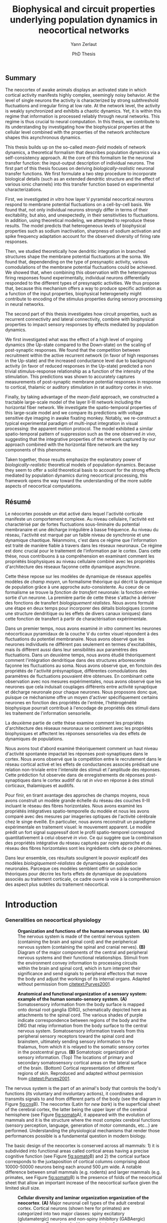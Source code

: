 #+TITLE: Biophysical and circuit properties underlying population dynamics in neocortical networks 
#+AUTHOR: Yann Zerlaut
#+DATE: PhD Thesis

** Summary

The neocortex of awake animals displays an activated state in which
cortical activity manifests highly complex, seemingly noisy
behavior. At the level of single neurons the activity is characterized
by strong subthreshold fluctuations and irregular firing at low
rate. At the network level, the activity is weakly synchronized and
exhibits a chaotic dynamics. Yet, it is within this regime that
information is processed reliably through neural networks. This regime
is thus crucial to neural computation. In this thesis, we contribute
to its understanding by investigating how the biophysical properties
at the cellular level combined with the properties of the network
architecture shapes this asynchronous dynamics.

This thesis builds up on the so-called /mean-field/ models of network
dynamics, a theoretical formalism that describes population dynamics
via a self-consistency approach. At the core of this formalism lie the
neuronal transfer function: the input-output description of individual
neurons. The first part of this thesis focuses on deriving
/biologically-realistic/ neuronal transfer functions. We first
formulate a two step procedure to incorporate biological details (such
as an extended dendritic structure and the effect of various ionic
channels) into this transfer function based on experimental
characterizations.

First, we investigated /in vitro/ how layer V pyramidal neocortical
neurons respond to membrane potential fluctuations on a cell-by-cell
basis. We found that, not only individual neurons strongly differ in
terms of their excitability, but also, and unexpectedly, in their
sensitivities to fluctuations. In addition, using theoretical
modeling, we attempted to reproduce these results. The model predicts
that heterogeneous levels of biophysical properties such as sodium
inactivation, sharpness of sodium activation and spike frequency
adaptation account for the observed diversity of firing rate
responses.

Then, we studied theoretically how dendritic integration in branched
structures shape the membrane potential fluctuations at the soma. We
found that, dependending on the type of presynaptic activity, various
comodulations of the membrane potential fluctuations could be
achieved. We showed that, when combining this observation with the
heterogenous firing responses found experimentally, individual neurons
differentially responded to the different types of presynaptic
activities. We thus propose that, because this mechanism offers a way
to produce specific activation as a function of the input properties,
biophysical heterogeneity might contribute to encoding of the stimulus
properties during sensory processing in neural networks.

The second part of this thesis investigates how circuit properties,
such as recurrent connectivity and lateral connectivity, combine with
biophysical properties to impact sensory responses by effects mediated
by population dynamics.

We first investigated what was the effect of a high level of ongoing
dynamics (the Up-state compared to the Down-state) on the scaling of
post-synaptic responses. We found that the competition between
recruitment within the active recurrent network (in favor of high
responses in the Up-state) and the increased conductance level due to
background activity (in favor of reduced responses in the Up-state)
predicted a non trivial stimulus-response relationship as a function
of the intensity of the stimulation. This predictions was shown to
accurately captures measurements of post-synaptic membrane potential
responses in response to cortical, thalamic or auditory stimulation in
rat auditory cortex /in vivo/.

Finally, by taking advantage of the /mean-field/ approach, we
constructed a tractable large-scale model of the layer II-III network
including the horizontal fiber network. We investigate the
spatio-temporal properties of this large-scale model and we compare
its predictions with voltage sensitive dye imaging in awake fixating
monkey. Notably, we re-construct a typical experimental paradigm of
multi-input integration in visual processing: the apparent motion
protocol. The model exhibited a similar spatio-temporal pattern of
suppression such as the one observed /in vivo/, suggesting that the
integrative properties of the network captured by our approach
combined with the horizontal fibre network are the key components of
this phenomena.

Taken together, those results emphasize the explanatory power of
/biologically-realistic/ theoretical models of population
dynamics. Because they seem to offer a solid theoretical basis to
account for the strong effects mediated by population dynamics during
neocortical processing, this framework opens the way toward the
understanding of the more subtle aspects of neocortical computations.

** Résumé

Le néocortex possède un état activé dans lequel l'activité corticale
manifeste un comportement complexe. Au niveau cellulaire, l'activité
est charactérisé par de fortes fluctuations sous-liminaire du
potential membranaire et une décharge irrégulière à basse
fréquence. Au niveau du réseau, l'activité est marqué par un faible
niveau de synchronie et une dynamique chaotique. Néanmoins, c'est dans
ce régime que l'information est traité de manière fiable à travers
dans les réseaux neuronaux. Ce régime est donc crucial pour le
traitement de l'information par le cortex. Dans cette thèse, nous
contribuons à sa compréhension en examinant comment les propriétés
biophysiques au niveau cellulaire combiné avec les propriétés
d'architecture des réseaux façonne cette dynamique asynchrone.

Cette thèse repose sur les modèles de dynamique de réseaux appellés
modèles de /champ moyen/, un formalisme théorique qui décrit la
dynamique de population grâce à une approche auto-consistente. Au
coeur de ce formalisme se trouve la /fonction de transfert/ neuronale:
la fonction entrée-sortie d'un neurone. La première partie de cette
thèse s'attache à dériver des fonctions de transfert /biologiquement
réalistes/. Nous avons formulé une étape en deux temps pour incorporer
des détails biologiques (comme une structure dendritique ou les effets
de divers canaux ioniques) dans cette fonction de transfert à partir
de charactérisation expérimentale.

Dans un premier temps, nous avons examiné /in vitro/ comment les
neurones néocorticaux pyramidaux de la couche V du cortex visuel
répondent à des fluctuations du potentiel membranaire. Nous avons
observé que les neurones individuels ne différent pas seulement en
termes d'excitabilités, mais ils diffèrent aussi dans leur
sensibilités aux paramètres des fluctuations. Dans un deuxième temps,
nous avons étudié théoriquement comment l'intégration dendritique dans
des structures arborescente façonne les fluctuations au soma. Nous
avons observé que, en fonctoin des propriétés de l'activité
présynaptique, différentes comodulations des paramètres de
fluctuations pouvaient être obtenues. En combinant cette observation
avec nos mesures expérimentales, nous avons observé que les neurones
que cela induisait couplages différents entre activité synaptique et
décharge neuronale pour chaque neurones. Nous proposons donc que,
puisque ce méchanisme offre un moyen d'activer spécifiquement certains
neurones en fonction des propriétés de l'entrée, l'hétérogénéité
biophysique pourrait contribué à l'encodage de propriétés des stimuli
dans les traitement de l'information sensorielle.

La deuxième partie de cette thèse examine comment les propriétés
d'architecture des réseaux neuronaux se combinent avec les propriétés
biophysiques et affectent les réponses sensorielles via des effets de
dynamiques de populations.

Nous avons tout d'abord examiné théoriquement comment un haut niveau
d'activité spontanée impactait les réponses post-synaptiques dans le
cortex. Nous avons observé que la compétition entre le recrutement
dans le réseau cortical activé et les effets de conductances associés
prédisait une relation non-triviale entre l'intensité des stimuli et
l'amplitude des réponses. Cette prédiction fut observée dans de
enregistrements de réponses post-synaptiques dans le cortex auditif du
rat /in vivo/ en réponse à des stimuli corticaux, thalamiques et
auditifs.

Pour finir, en tirant avantage des approches de champs moyens, nous
avons construit un modèle grande échelle du réseau des couches II-III
incluant le réseau des fibres horizontales. Nous avons examiné les
propriétés intégratives spatio-temporelle du modèle et nous les avons
comparé avec des mesures par imageries optiques de l'activité
cérébrale chez le singe éveillé. En particulier, nous avons
reconstruit un paradigme expérimentale en traitement visuel: le
mouvement apparent. Le modèle prédit un fort signal suppressif dont le
profil spatio-temporel correspond quantitativement à celui observé /in
vivo/. Ce qui suggère que la combinaison des propriétés intégrative du
réseau capturés par notre approche et du réseau des fibres
horizontales sont les ingrédients clefs de ce phénomènes.

Dans leur ensemble, ces résultats soulignent le pouvoir explicatif des
modèles /biologiquement-réalistes/ de dynamiques de population
neuronales. Parceque ces modèles semblent offrir un solide socle
théoriques pour décrire les forts effets de dynamique de populations
associés au traitement corticale, ce cadre ouvre la voie à la
compréhension des aspect plus subtiles du traitement néocortical.

* Introduction
*** Generalities on neocortical physiology

#+ATTR_LATEX: :width .85\linewidth
#+LABEL: fig:cns
#+CAPTION: *Organization and functions of the human nervous system.* *(A)* The nervous system is made of the central nervous system (containing the brain and spinal cord) and the peripherical nervous system (containing the spinal and cranial nerves). *(B)* Diagram of the major components of the central and peripheral nervous systems and their functional relationships. Stimuli from the environment convey information to processing circuits within the brain and spinal cord, which in turn interpret their significance and send signals to peripheral effectors that move the body and adjust the workings of its internal organs. Adapted without permission from [[citetext:Purves2001]].
[[file:./figures/cns.png]]



#+ATTR_LATEX: :width 1.1\linewidth
#+LABEL: fig:somato
#+CAPTION: *Anatomical and functional organization of a sensory system: example of the human somato-sensory system*. *(A)* Somatosensory information from the body surface is mapped onto dorsal root ganglia (DRG), schematically depicted here as attachments to the spinal cord. The various shades of purple indicate correspondence between regions of the body and the DRG that relay information from the body surface to the central nervous system. Somatosensory information travels from this peripheral sensory receptors toward the spinal cord and brainstem, ultimately sending sensory information to the thalamus, from which it is relayed to the somatic sensory cortex in the postcentral gyrus. *(B)* Somatotopic organization of sensory information. (Top) The locations of primary and secondary somatosensory cortical areas on the lateral surface of the brain. (Bottom) Cortical representation of different regions of skin. Reproduced and adapted without permission from [[citetext:Purves2001]].
[[file:./figures/somato-sensory.png]]


The nervous system is the part of an animal's body that controls the
body's functions (its voluntary and involuntary actions), it
coordinates and transmits signals to and from different parts of the
body (see the diagram in Figure [[fig:cns]]B).  The neocortex (Latin for
/new bark/) is the superficial sheet of the cerebral cortex, the
latter being the upper layer of the cerebral hemisphere (see Figure
[[fig:somato]]A), it appeared with the evolution of mammals and it is the
structure where the most complex cerebral functions (sensory
perception, language, generation of motor commands, etc...)  are
performed. Understanding the physiological mechanisms that render
those performances possible is a fundamental question in modern
biology.

The basic design of the neocortex is conserved across all mammals: 1)
it is subdivided into functional areas called cortical areas having a
precise cognitive function (see Figure [[fig:somato]]B) and 2) the
cortical surface corresponds to the juxtaposition of cortical columns
comprising about 10000-50000 neurons being each around 500
$\mu\mathrm{m}$ wide. A notable difference between small mammals
(e.g. rodents) and larger mammals (e.g. primates, see Figure
[[fig:somato]]B) is the presence of folds of the neocortical sheet that
allow an important increase of the neocortical surface given the
limited skull size.


#+ATTR_LATEX: :width 1.05\linewidth :float c
#+LABEL: fig:diversity-laminar
#+CAPTION: *Cellular diversity and laminar organization organization of the neocortex*. *(A)* Major neuronal cell types of the adult cerebral cortex.  Cortical neurons (shown here for primates) are categorized into two major classes: spiny excitatory (glutamatergic) neurons and non-spiny inhibitory (GABAergic) interneurons. Reproduced without permission from [[citetext:Kwan2012]]. *(B)* Canonical neocortical circuitry. Green arrows indicate outputs to the major targets of each of the neocortical layers in humans; orange arrow indicates thalamic input (primarily to layer IV); purple arrows indicate input from other cortical areas; and blue arrows indicate input from the brainstem modulatory systems to each layer. Reproduced without permission from [[citetext:Purves2001]].
[[file:./figures/laminar_cell_compo.png]]


 Neocortical tissue is mainly composed of neurons as well as glial
cells, the human brain contains about 100 billions neuronal cells and
500 billions glial cells. Neuronal cells process information and
transmit signals thanks to their electrophysiological and chemical
properties. Neurons are highly interconnected via synapses forming
recurrent and feedforward networks whose activation corresponds to
cognitive processes. Glial cells (from Greek /glue/) are traditionally
thought to: 1) surround neurons, hold them in place and insulate one
neuron from another 2) supply nutrients and dioxygen to neuronal cells
and 3) destroy pathogens and remove dead neurons. Though recent
evidences suggest that glial processes might have a more direct role
in neocortical function, this potential aspect of neocortical
processing will be largely ignored within this thesis, we hypothetize
that glial cells only participate to neocortical function by
maintaining the /homeostasis/ in neuronal assemblies: insuring the
stability of neuronal properties and synaptic transmission. We will
therefore focus on the neuronal aspect of neocortical processes.


A prominent feature of the neocortex is its laminar organization. It
can be divided into six layers according to different types of
neuronal cells (see Figure [[fig:diversity-laminar]]A) and different
connectivity properties (afferent, recurrent and projecting
connections). The functional role of this laminar organization is
still largely unresolved, but the layer specific connectivity scheme
(see Figure [[fig:diversity-laminar]]B) suggests that supra-granular
networks underlie cross-modality communication while infra-granular
networks might perform computations related to local cortical
features.

In *Work 1* and *Work 2*, we investigate how the biophysical and
morphological properties of layer V pyramidal neurons in mice visual
cortex shape their functional properties in a regime mimicking active
neocortical processing. In *Work 4*, we model a large-scale
excitatory-inhibitory Layer II-III network (\(\sim\)100mm^2) including
the horizontal fiber network that interconnects areas responding to
different sensory features.

*** Sensory processing as a model of neocortical computation

Cortical computation can be defined as the operations performed
between cortical representations (in a general sense, including brain
state, sensory stimuli, etc...). Sensory systems are of particular
interest as cortical representations encode information coming from
the physical world. The experimentalist can therefore manipulate those
physical quantity in a controlled fashion to establish relationships
between sensory stimuli and its neural representation. In particular,
in primary sensory areas, the relation with the physical world keeps a
relatively simple form. For example, the somatotopic map in the
primary somatosensory cortex, see Figure [[fig:somato]]C, reflects the
fact that neurons respond to a stimulus at a given location on the
skin, while higher order area along the somatosensory pathway would be
sensitive to more abstract features in the tactile stimulus.

Primary sensory areas therefore provide a good experimental system to
investigate the principles of cortical computation. This strategy
naturally implies the use of an appropriate recording technique to
image the neural representation, such as intracellular recording,
extracellular recordings, optical imaging, etc... In *Work 3*, we
investigate how the neural representation in the primary auditory
cortex of a simple auditory stimulus (a click of white noise) is
affected by the level of ongoing activity using intracellular
recordings /in vivo/. In *Work 4*, we investigate how two distinct
neural representations (encoding a single flash in two distinct visual
locations) interacts by using optical imaging /in vivo/.

*** Neocortical processing and population dynamics

Neuronal assemblies represent and process information through the
emission of stereotyped electrophysiological events: the actions
potentials. The information encoded by an assembly within a time
window is thus contained in its /raster activity/: the set of spike
trains across neurons. What are the quantities within this set that
are relevant for a /downstream/ readout ? This is still an open and
very controversial question. As an example, an influential theory
[[cite:Shadlen1994]], /rate-based/ coding states that the information is
carried by the temporal variation of the population firing rate
(defined over a short time bin). On the other-hand, the more general
/spike-based/ theory states that the temporal patterns of individual
spikes carry the information so that the population rate is a very
limited description of the neuronal asssembly. I will not review here
the arguments in favor of one view or the other, insightful reviews
can be found in the classical paper from [[citetext:Shadlen1994]] (in
favor of the /rate-based/ theory) or in [[citetext:Brette2015b]] (in favor
of the /spike-based/ theory). The purpose of this thesis is not to
take position in favor of one or the other theory (also given that a
definitive answer is unlikely to hold generally in the cortex in
general, e.g. olfactory system vs. visual system). Nonetheless, we
briefly argue here that, whatever the /neural code/, an accurate
description of population dynamics in neocortical networks is a
necessary prerequisite to the understanding of cortical
computation. In a /rate coding/ scheme, population dynamics constitute
the /neural code/, the increase of the firing of a given cortical
sub-population encodes a given sensory feature, the relevance of
understanding population dynamics is thus straightforward. In a
/temporal coding/ scheme, the population activity is not sufficient,
it is important to have a very precise description in the spike
timings and one should know exactly which neurons are spiking. In a
/temporal coding/ scheme (or in a /stochastic temporal coding/ scheme,
see [[citetext:Rossant2011]]), the robustness of the code relies on the
ability of neurons to behave as coincidence detectors [[cite:Softky1993]]
and this feature has been shown to critically rely on the properties
of the background activity [[cite:Rudolph2003,Rossant2011]], i.e. on
effects mediated by population dynamics. Finally, several canonical
effects are mediated by population dynamics: e.g. the
response-dependency on ongoing activity levels
[[cite:Arieli1996,DeWeese2004,Scholvinck2015,Lin2015]], or gain modulation
of sensory responses putatively mediated by top-down modulation of
cortical activity [[cite:Zagha2013,Harris2013]].


#+ATTR_LATEX: :width .6\linewidth
#+LABEL: fig:pop-rate
#+CAPTION: *Spontaneous activity in awake mice visual cortex exhibits strong fluctuations of population activity.* *(a)* Schematic of a single shank of silicon electrode array, and spike waveforms of four example wide-spiking neighbour neurons measured with the array in deep layers of V1 of an awake mouse. *(b)* Population raster of spontaneous activity in 66 neurons recorded from the whole array. *(c)* Population rate measured by summing all the spikes detected on the entire array (both well-isolated units and multi-unit activity) with 1ms resolution and smoothed with a Gaussian of half-width 12ms (N.B. the smoothing can be seen as a way to reduce the narrow sampling of the population). Reproduced without permission from [[citetext:Okun2015a]].
[[file:./figures/pop_dyn.png]]


We now give the precise definition of population dynamics adopted in
this thesis, as well as its relevance and limitations for the
description of neocortical processes. We define population dynamics as
the temporal variations of the instantaneous firing rate at the
population level. This definition is already problematic as an
instantaneous rate can not be defined, a firing rate has to be sampled
over a given time window. The question of the time-window thus becomes
critical, especially in the /rate/ vs. /temporal/ coding debate. We
take a rather low value: dt \(\sim\) 10ms, meaning that we focus on
slow dynamics, up to the \(\sim\) 100Hz frequency range. For a
population of size \(N\), the population firing rate is thus given by
\(\nu(t)=S(t)/N/dt\), where \(S(t)\) is the number of spikes between
\(t\) and \(t+dt\), we give an example of how such a quantity can be
determined using extracellular recordings in Figure [[fig:pop-rate]] (the
1ms bins followed by the 12ms Gaussian smoothing approximates our
\(\sim\) 10ms timescale). 

Because we define this firing rate as a firing probability (within
each time bin), we assume that neurons fire in an irregular manner
where this probabilistic view is relevant (see next section). This
also puts constraints on the range of firing rate values described by
population dynamics, values should not exceed 100Hz (probability of 1
in 10ms time bin). All cortical processes that corresponds to
instantaneous firing rate larger than 100Hz do not fit in our
framework of population dynamics. The precise spiking response seen in
various models of sensory processing, e.g. the response to single
tones in auditory cortex [[cite:Wehr2003]] or the response to natural
stimuli in primary visual cortex [[cite:Baudot2013]] typically represent
such processes. For those precise responses, our modeling framework is
inefficient and only the precise modeling of the precisely-timed
afferent stimulation could capture this type of responses. This thesis
thus focuses on describing /slow/ population dynamics and will thus
have an explanatory power for all phyiological processes mediated by
this slow dynamics (stimuli of low frequency content, effects of
ongoing activity, top-down modulations, lateral interactions, etc...).

In *Work 3*, we investigate how the post-synaptic response to low
amplitude stimuli is amplified by a strong level of ongoing recurrent
dynamics. In *Work 4*, we show that such a descritpion in terms of
population dynamics accurately reproduce the response to brief flashed
stimuli in the primary visual cortex of fixating monkey.

*** Theoretical models of neocortical dynamics

On the theoretical side, much effort has been devoted to design
theoretical models reproducing the characteristics of neocortical
activity /in vivo/. In particular, the regime characterizing the
/awake/ state has attacted much attention. In this regime, spontaneous
activity is characterized by irregular and weakly synchronized spiking
[[cite:Softky1993,Shadlen1994,Ecker2010,Renart2010]] as well as strong
membrane potential fluctuations at the neuronal level (reviewed in
[[citetext:Destexhe2003]]).

Such a stochastic-like regime has been successfully achieved in
/balanced recurrent networks/
[[cite:Tsodyks1995,Vreeswijk1996,Amit1997]]. The mechanism underlying this
regime within this architecture can be easily understood. If single
neurons have irregular spiking, they will produce fluctuating
excitatory and inhibitory input to a single neuron via recurrent
connections. Then, provided the network is /balanced/, so that
excitation and inhibition cancel each other statistically, neurons
will spike irregularly because spiking will result from the
fluctuations (a near random walk toward the threshold). We conclude
that, if the input of the neuron is irregular, it will produce
irregular spiking. This situation therefore enables the existence of
an asynchronous state where irregular spiking sustains itself in a
recurrent network. The core idea has been initially formulated in
networks of binary neurons [[cite:Vreeswijk1996]], since then, theoretical
work has increased the biological realism of this picture
[[cite:Amit1997,Brunel1999,Brunel2000,Vogels2005,ElBoustani2007,Kumar2008]].

The balanced network will be used as a theoretical basis all along the
thesis, either to reproduce synaptic input (*Work 1* and *Work 2*) or
to build networks (*Work 3* and *Work 4*). In *Work 4*, we adapt the
classical randomly sparsely connected balanced network model by
including an assymetry in the electrophysiological properties of
excitatory and inhibitory cells.

*** Analytical descriptions of collective dynamics

Thanks to their relative simplicity, those reduced theoretical model
of cortical assemblies have a notable advantage: they allow an
analytical description of the emergent collective dynamics (via
several well-choosen approximations, see [[citetext:Renart2004]] for a
review). Indeed, the reasoning of the previous section can be
formalized mathematically to obtain equations describing the
population dynamics. Those self-consistency approaches describing
recurrent dynamics are called /mean-field/ approaches (originally, the
same kind of self-consistent approach allowed to derive the
magnetization in spin glasses, i.e. the mean magnetic
field). Similarly to the situation of spin-glasses, they predict the
conditions of the regime's stability and they allow to calculate the
mean firing rate of the network as a function of its parameters
[[cite:Vreeswijk1996,Amit1997,Brunel2000,Latham2000,ElBoustani2009]]. For
example, /mean-field/ analysis predicts the conditions leading to
run-away activity (similar to epileptic discharge)
[[cite:Amit1997,Brunel2000]] or the emergence of fast oscillations
[[cite:Brunel1999,Brunel2000,Brunel2003]]. 

Interestingly, they also describe the network response to a given
afferent input [[cite:Vreeswijk1996,Amit1997,Ledoux2011]] and therefore
offer a very interesting possibility to describe neocortical
computation.

This last point is the main motivation behind this thesis. *Work 1*
and *Work 2* contributes to making those /mean-field/ formalism more
/biologically-realistic/. In *Work 4*, we also investigate the
explanatory power of one of those form of analytical descriptions (a
Markovian formalism combined with a semi-analytical approach, see
[[citetext:ElBoustani2009]]) in a network showing assymetric
electrophysiological properties between excitation and inhibition.

*** The transfer function of neocortical neurons

At the core of /mean-field/ formalisms lie the cellular /transfer
function/, i.e. the function that translate the presynaptic release
frequencies into a spiking probability (the transfer function is
defined within our /population dynamics/ framework). Those /transfer
functions/ account for the cellular computation and, within the
/mean-field/ picture (that might fail at capturing network dynamics,
see e.g. [[citetext:Ostojic2014]]), the network dynamics is solely the
recurrent amplification of this cellular computation. 

The /transfer function/ is thus the key ingredient of network dynamics
within this framework. This is also the important insight of the
/mean-field/ description: having highlighted the crucial features at
the cellular level that controls population dynamics. The hypothesis
behind this thesis is therefore that by accurately describing the
neuronal transfer function, we will accurately predict emergent
phenomena at the network level.

Characterizing the transfer functions of neocortical neurons is the
focus of *Work 1* and *Work 2*. Neocortical cells are very complex
units: they are characterized by a extended dendritic arborization
while the spike initiation mechanism lies at the axon initial segment,
close to the soma. To deal with this complexity, we formulated an
approximation that arbitrarily separate the problem into two distinct
problem to make it amenable to analysis. First, dendritic integration
of irregular excitatory and inhibitory synaptic input will shape the
properties of the membrane potential fluctuations at the soma. We
performed this analysis in *Work 2* by using cable theory
[[cite:Rall1962,Rall1977]]. Then, we investigate how those membrane
potential fluctuations at the soma are translated into spikes. This is
the focus of *Work 1*, we performed this analysis /in vitro/ on layer
V neocortical cells of young mice visual cortex[fn::It could be asked here. Why performing experimental cellular biophysics 60 years after the ground-breaking study of [[citetext:Hodgkin1952b]] ? Since then, the dynamics of ionic-channels have been extensively studied and characterized in isolated preparations. This analysis could thus be done numerically. Nonetheless, cellular biophysics in mammalian neocortical neurons does not easily reduce to ionic-channels dynamics, either because of compartmentalization specificities [[cite:McCormick2007,Kole2008,Brette2013]] or exotic channel-gating properties [[cite:Naundorf2006,Naundorf2007]]. As those mammalian-specific properties (for which there is no theoretical consensus) might have a critical impact on the transfer function [[cite:Ilin2013]], it requires an experimental determination.].

* Research articles

** _Work 1_: Heterogeneous firing response of layer V mice neocortical neurons in the fluctuation-driven regime
<<sec:work1>>

*French summary*
\vspace{.5cm}

Charactériser les propriétés entrées-sorties des neurones néocorticaux
est d'une importance cruciale pour comprendre les propriétés
émergentes au niveau du réseau. Dans le régime de décharge irrégulière
qui charactérise l'état éveillé, determiner ces propriétés représente
un problème théorique et expérimentale complexe.

Dans ce travail, nous étudions /in vitro/ le taux de décharge de
neurones individuels de la couche V du cortex visual de jeunes souris
en réponse à des fluctuations du potentiel membranaire. Nous
conduisons cette étude grâce a des enregistrement életrophysiologiques
intracellulaire en combinant le /dynamics-clamp/ et la technique du
patch perforé. 

Nous avons observé que les neurones ne diffèrent pas uniquement dans
leur excitabilité, mais aussi dans leur sensibilité aux propriétés des
fluctuations. Nous avons essayé de reproduire ces charactéristiques
sur des modèles neuronaux théoriques établis. Le modèle prédit que des
niveaux hétérogènes de propriétés biphysiques tels que l'inactivation
sodique, la force du courant sodique et le courant d'adaptation
reproduit nos mesures expérimentales.

Parceque la réponse en taux de décharge détermine la dynamique de
population dans le régime asynchrone, nos résultats montrent que les
assemblées neuronales sont fonctionnellemtn très inhomogène dans le
cortex de la souris jeune, ce qui devrait avoir des conséquences
importantes dans la phase initiale du traitement visuelle.

# #+LATEX: \includepdf[pages={1-},scale=0.99]{papers/Heterogenous_Firing_Response.pdf}

** _Work 2_: Heterogeneous firing responses induce specific coupling to presynaptic activity properties
<<sec:work2>>

*French summary*
\vspace{.5cm}

Le traitement néocortical repose sur l'activation spécifique de
sous-populations dans les réseaux néocorticaux. Bien que des
connectivités spécifiques soit, a priori, le méchanisme principale qui
sous-tend ce principe fonctionnel, nous étudions dans ce travail un
méchanisme possiblement complémentaire: est-ce que des propriétés
biophysiques différentes peuvent donner lieu à des activations
différentes.

Dans ce but, nous construisons un modèle simplifié d'arborescence
dendritique (que nous calibrons sur des mesures /in vitro/) basé sur
la règle de Rall. Nous proposons une dérivation analytique pour
calculer les propriétés des fluctuations au soma en fonction des
propriétés de la stimulation synaptique. Cette description
mathématique permet d'émuler diverses formes d'activtité synaptique:
balancée, non-balancée, purement proximale, purement distale ou
synchronisée.

Nous avons en effet observé que, dues à leurs différentes propriétés
biophysiques, différents neurones répondaient différemment a ces types
d'activités. Mais l'unique contribution significative est,
trivialement, la différence d'excitabilité de ces différents
neurones. Une exception intéressante apparait néanmois pour l'activité
proximale: une augmentation de l'activité proximale peut augmenter
l'activité pour certains neurones ou la diminuer pour d'autres
quelquesoit leur activité. Cette propriété est expliqué par leur
sensibilité à la vitesse des fluctuations que nous avions précedemment
relié au niveau de densité des canaux sodiques et à l'inactivation des
canaux sodiques. 



# #+LATEX: \includepdf[pages={1-},scale=0.99]{papers/Diverse_Coupling.pdf}
# #+LATEX: \includepdf[pages={1-},scale=0.99]{papers/supplementary_Diverse_Coupling.pdf}

** _Work 3_: Gain Modulation of Synaptic Inputs by Network State in Auditory Cortex In Vivo
<<sec:work3>>

*French summary*
\vspace{.5cm}

Les circuits récurrents corticaux génèrent de l'activité spontanée qui
oscille entre état activé et état quiescent dans le sommeil à ondes
lentes ou sous anésthésie. Ces différents états d'activation modulent
le gain de la transmmission synaptique. Cependant la modulation imposé
par les états activé est disparate dans la littérature, on reporte das
certains cas une augmentation du gain ou une diminution dans d'autres
cas. Dans ce travail, nous testons l'hypothèse que ces différentes
observations dépendent de l'intensité de la stimulation. Nous avons
comparé les potentiels post-synaptique dans les états activé et
quiescent en réponse à de stimulations corticales, thalamiques et
auditives dans le cortex auditif du rat. Dans les états activés, les
faibles réponses étaient potentiées par l'état activé alors que pour
des fortes intensités, elles étaient atténués par rapport à l'état
quiescent. Nous avons examiné théoriquement comment un haut niveau
d'activité spontanée impactait les réponses post-synaptiques dans le
cortex. Nous avons observé que la compétition entre le recrutement
dans le réseau cortical activé et les effets de conductances associés
prédisait une relation non-triviale entre l'intensité des stimuli et
l'amplitude des réponses. 

# #+LATEX: \includepdf[pages={1-},scale=0.99]{papers/Gain2014.pdf}

** _Work 4_: Spatio-temporal dynamics of multi-input integration in primary visual cortex: comparison between a /mean-field/ model  and optical imaging of population activity /in vivo/
<<sec:work4>>

*French summary*
\vspace{.5cm}

L'imagerie VSD s'est révélé un outil majeur pour l'exploration de
comment la dynamique de population façonne les fonctions
corticales. Néanmoins, à notre connaissance, il n'existe pas de modèle
théorique qui offre une explication du lien entre les sources de
signaux imagés et la dynamique neuronale pour les échelles spatiales
imagées par les l'imagerie optique. Dans ce travail, nous tirons parti
du travail théorique effectué à l'échelle mésoscopique (les approches
/mean-field/) pour construire un modèle large-échelle de la dynamique
de population tout en gardant un correlat en terme de dynamique
cellulaire (en particulier en terme de potentiel membranaire) pour
pouvoir générer d prédictions pour le signal imagés par la technique
VSD.

La première partie de ce travail étudie la validité et les faiblesses
du formalisme théorique pour décrire l'activité d'une colonne
corticale. Nous avons construit un modèle grande échelle du réseau des
couches II-III incluant le réseau des fibres horizontales. Nous avons
examiné les propriétés intégratives spatio-temporelle du modèle et
nous les avons comparé avec des mesures par imageries optiques de
l'activité cérébrale chez le singe éveillé. En particulier, nous avons
reconstruit un paradigme expérimentale en traitement visuel: le
mouvement apparent. Le modèle prédit un fort signal suppressif dont le
profil spatio-temporel correspond quantitativement à celui observé /in
vivo/. Ce qui suggère que la combinaison des propriétés intégrative du
réseau capturés par notre approche et du réseau des fibres
horizontales sont les ingrédients clefs de ce phénomènes.

# #+LATEX: \includepdf[pages={1-},scale=0.99]{papers/Mean_Field.pdf}

* Discussion

In this thesis, 

while investigating the transfer function /in vitro/ we found that
neocortical neurons exhibited a strong cell-to-cell variability.

*** Rationale behind a /bottom-up/ approach: models of high empirical content

At this stage, it is worth comparing the theoretical model resulting
from our /bottom-up/ approach to other models in the litterature.

Competing models for macroscopic population dynamics are
phenomenological models, the most prominent example being the model of
[[citetext:Rubin2013]] for primary visual cortex computation. We will
focus on this model within this discussion. This model has only two
variables: the excitatory and inhibitory population activities
(comparable to our two population model). It has also very few
parameters: the 3 parameters of their /power law/ input-output
function and the connectivity parameters. This very low number of
parameters might be seen  as a 

The number of parameters is obvisouly a lot larger (ionic channel
parameters, synaptic quantities, membrane quantities, morphology
parameters, circuit properties, ...)


We now examine this comparison in the light of an epistemological
consideration: the distinction between /empirical content/ and
/empirical accuracy/ (adapted from [[citetext:Brette2015a]], where it was
discussed for models of spike initiation). The empirical accuracy

--> from Brette paper

Therefore,we must carefullydistinguishbetween stories
(“gatingvariables”) andactualscientific content—that is,
thearticulationof themodel with reality. Theaddedvalueof detailed
modelscan becomprehended inamore satisfying wayusing theconcept of
empirical content described byphilosopherof science
KarlPopper [13].Theempiricalcontent ofatheory isthe
setofpossiblefalsifiers of thetheory. Inshort, for amodel,it isthetype
ofpredictionsthat a model canmake, which canbe falsified.






We argue here that the prese

The present modeling procedure resul

*** Understanding recurrent activity

*** Heterogeneity in neocortex and its functional impact

- Does this heterogeneity remains in more mature animals ?

- Mejias and Longtin

- plugin in this electrophysiological heterogeneity in a recurrent
  model very naturally reproduces one of the key features of
  population rate activity: the 

*** Modulation of sensory responses by network state

We identified an important principle, the final effect for the
modulation result from the competition between:

- cellular gain modulation [[cite:Ho2000,Chance2002]]. This mechanism is
  in favor of the quiescent-state.

- recruitment within the network to amplify the stimulus through the
  recurrent connectivity. This mechanism is in favor of the active-state.


The potentiation of the Up-state increases as a function of the number
of networks when arranged in a feedforward manner.


Requires great care about what is actually measured. Somatic
intracellular do not predict the same effect as multi-unit
activity. The predictions of this model is that in terms of multi-unit
activity, the response should be systematically lower in the
Down-state than in the Up-state. A notable exception would appear for
very strong stimuli [[cite:Ho2000]] , but this would presumably result ina
pathological situation as this effect appears when all neurons respond
[[cite:Ho2000]].

Those ingredients are also present in our mopulation model of
neocortical integration(though a bit hidden by the strongest effect of
the assymetries in excitabilities). Is the variability found in
[[cite:Arieli1996]] explained by the simple gain modulation proposed
here. When varying external stimuli

*** Biophysical and circuit mechanisms underlying cortical normalization

intracortical mechanism because apparent when stimuli are not
overlapping in the thalamus.

also the very strong suppression observed for high inputs are unlikely
to be of inhibitory origin.

cortical inhibition shapes the gain of the input-output relation but
is unlikely to give rise to strong saturations because it does not
have an autonomous dynamics, it just follows excitation

 not likely to bedur

*** Gain modulation from background synaptic input 

In this section, in the light of our framework including dendritic
integration and , we discuss the classical result of single-cell
computation: gain modulation from background synaptic input
[[cite:Chance2002]].

*** On the need of an analytical model for dendritic integration

self-sustained activity ?

*** Sodium inactivation: a key cellular mechanism for population dynamics

\newpage


\bibliography{tex/biblio}

* Preamble (options for LaTeX formatting) :noexport:

#+LATEX_CLASS: report
#+LaTeX_CLASS_OPTIONS: [twoside, colorlinks, 12pt]
#+LaTeX_HEADER:\usepackage{graphicx}
#+LaTeX_HEADER:\usepackage[AUTO]{inputenc}
#+LaTeX_HEADER:\usepackage[T1]{fontenc}
#+LaTeX_HEADER:\usepackage[english]{babel}
#+LaTeX_HEADER:\usepackage{lmodern}
#+LaTeX_HEADER:\usepackage{amssymb,mathenv,array}
#+LaTeX_HEADER: \usepackage[labelfont=bf]{caption}
#+LaTeX_HEADER: \usepackage{color}
#+LaTeX_HEADER:	\definecolor{mycolor}{rgb}{0., 0.0, 0.5} 
#+LaTeX_HEADER: \hypersetup{allcolors=mycolor} % to have all the hyperlinks in 1 color
#+LaTeX_HEADER: \usepackage{natbib}
#+LaTeX_HEADER: \bibliographystyle{apalike}
#+LaTeX_HEADER: \usepackage{pdfpages}
#+LaTeX_HEADER: \usepackage[nottoc,numbib]{tocbibind}
#+LaTeX_HEADER: \setcounter{secnumdepth}{0} % only removes section numbering
#+LaTeX_HEADER: \renewcommand{\thechapter}{\,}
#+LaTeX_HEADER: \makeatletter \def\@makechapterhead#1{  \vspace*{40\p@}  {\parindent \z@ \raggedright \normalfont   \interlinepenalty\@M   \Large \bfseries  \thechapter \, #1\par\nobreak    \vskip 30\p@  }} \makeatother
#+LaTeX_HEADER: \usepackage{chngcntr}
#+LaTeX_HEADER: \counterwithout{figure}{chapter}

# #+OPTIONS: num: 1
# #+LaTeX_HEADER:\usepackage{microtype} % Slightly tweak font spacing for aesthetics
# #+LaTeX_HEADER: \usepackage{geometry}
# #+LaTeX_HEADER: \geometry{a4paper,total={210mm,297mm}, left=20mm, right=20mm, top=20mm, bottom=20mm, bindingoffset=0mm, columnsep=.8cm}
# #+LaTeX_HEADER: \makeatletter \@addtoreset{section}{chapter} \makeatother 
# #+LaTeX_HEADER: \makeatletter \@addtoreset{chapter}{part} \makeatother 
# #+LaTeX_HEADER: \makeatletter \@addtoreset{section}{part} \makeatother 
# #+LaTeX_HEADER: \renewcommand{\thepart}{\Alph{part}}
# #+LaTeX_HEADER: \renewcommand{\thesection}{\thechapter.\arabic{section}}

